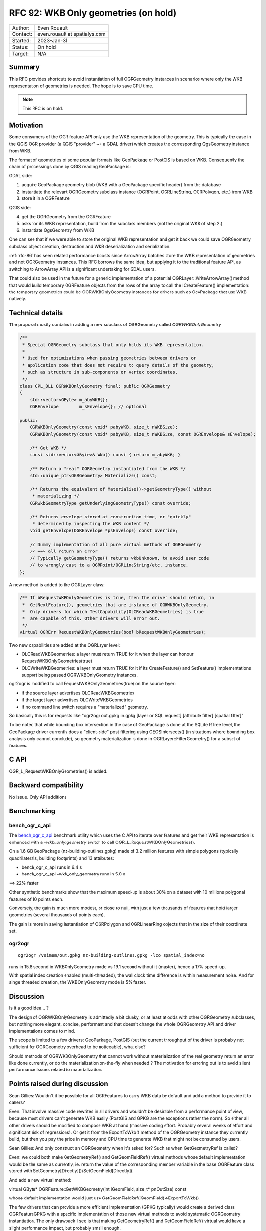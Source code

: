 .. _rfc-92:

=============================================================
RFC 92: WKB Only geometries (on hold)
=============================================================

============== =============================================
Author:        Even Rouault
Contact:       even.rouault at spatialys.com
Started:       2023-Jan-31
Status:        On hold
Target:        N/A
============== =============================================

Summary
-------

This RFC provides shortcuts to avoid instantiation of full OGRGeometry instances
in scenarios where only the WKB representation of geometries is needed. The
hope is to save CPU time.

.. note:: This RFC is on hold.

Motivation
----------

Some consumers of the OGR feature API only use the WKB representation of
the geometry. This is typically the case in the QGIS OGR provider (a QGIS
"provider" ~= a GDAL driver) which creates the corresponding QgsGeometry
instance from WKB.

The format of geometries of some popular formats like GeoPackage or PostGIS is
based on WKB. Consequently the chain of processings done by QGIS reading GeoPackage
is:

GDAL side:

1. acquire GeoPackage geometry blob (WKB with a GeoPackage specific header) from
   the database
2. instantiate the relevant OGRGeometry subclass instance (OGRPoint, OGRLineString,
   OGRPolygon, etc.) from WKB
3. store it in a OGRFeature

QGIS side:

4. get the OGRGeometry from the OGRFeature
5. asks for its WKB representation, build from the subclass members (not the
   original WKB of step 2.)
6. instantiate QgsGeometry from WKB

One can see that if we were able to store the original WKB representation and
get it back we could save OGRGeometry subclass object creation, destruction and
WKB deserialization and serialization.

:ref:`rfc-86` has seen related performance boosts since ArrowArray batches store
the WKB representation of geometries and not OGRGeometry instances.
This RFC borrows the same idea, but applying it to the traditional feature API,
as switching to ArrowArray API is a significant undertaking for GDAL users.

That could also be used in the future for a generic implementation of a potential
OGRLayer::WriteArrowArray() method that would build temporary OGRFeature objects
from the rows of the array to call the ICreateFeature() implementation: the temporary
geometries could be OGRWKBOnlyGeometry instances for drivers such as GeoPackage
that use WKB natively.

Technical details
-----------------

The proposal mostly contains in adding a new subclass of OGRGeometry called
`OGRWKBOnlyGeometry`

.. code-block:: c++

    /**
     * Special OGRGeometry subclass that only holds its WKB representation.
     *
     * Used for optimizations when passing geometries between drivers or
     * application code that does not require to query details of the geometry,
     * such as structure in sub-components or vertex coordinates.
     */
    class CPL_DLL OGRWKBOnlyGeometry final: public OGRGeometry
    {
        std::vector<GByte> m_abyWKB{};
        OGREnvelope        m_sEnvelope{}; // optional

    public:
        OGRWKBOnlyGeometry(const void* pabyWKB, size_t nWKBSize);
        OGRWKBOnlyGeometry(const void* pabyWKB, size_t nWKBSize, const OGREnvelope& sEnvelope);

        /** Get WKB */
        const std::vector<GByte>& Wkb() const { return m_abyWKB; }

        /** Return a "real" OGRGeometry instantiated from the WKB */
        std::unique_ptr<OGRGeometry> Materialize() const;

        /** Returns the equivalent of Materialize()->getGeometryType() without
         * materializing */
        OGRwkbGeometryType getUnderlyingGeometryType() const override;

        /** Returns envelope stored at construction time, or "quickly"
         * determined by inspecting the WKB content */
        void getEnvelope(OGREnvelope *psEnvelope) const override;

        // Dummy implementation of all pure virtual methods of OGRGeometry
        // ==> all return an error
        // Typically getGeometryType() returns wkbUnknown, to avoid user code
        // to wrongly cast to a OGRPoint/OGRLineString/etc. instance.
    };


A new method is added to the OGRLayer class:

.. code-block:: c++

    /** If bRequestWKBOnlyGeometries is true, then the driver should return, in
     *  GetNextFeature(), geometries that are instance of OGRWKBOnlyGeometry.
     *  Only drivers for which TestCapability(OLCReadWKBGeometries) is true
     *  are capable of this. Other drivers will error out.
     */
    virtual OGRErr RequestWKBOnlyGeometries(bool bRequestWKBOnlyGeometries);

Two new capabilities are added at the OGRLayer level:

* OLCReadWKBGeometries: a layer must return TRUE for it when the layer can
  honour RequestWKBOnlyGeometries(true)
* OLCWriteWKBGeometries: a layer must return TRUE for it if its CreateFeature()
  and SetFeature() implementations support being passed OGRWKBOnlyGeometry
  instances.

ogr2ogr is modified to call RequestWKBOnlyGeometries(true) on the source layer:

* if the source layer advertises OLCReadWKBGeometries
* if the target layer advertises OLCWriteWKBGeometries
* if no command line switch requires a "materialized" geometry.

So basically this is for requests like
"ogr2ogr out.gpkg in.gpkg [layer or SQL request] [attribute filter] [spatial filter]"

To be noted that while bounding box intersection in the case of GeoPackage is
done at the SQLite RTree level, the GeoPackage driver currently does a "client-side"
post filtering using GEOSIntersects() (in situations where bounding box analysis
only cannot conclude), so geometry materialization is done in OGRLayer::FilterGeometry()
for a subset of features.

C API
-----

OGR_L_RequestWKBOnlyGeometries() is added.

Backward compatibility
----------------------

No issue. Only API additions

Benchmarking
------------

bench_ogr_c_api
~~~~~~~~~~~~~~~

The `bench_ogr_c_api <https://github.com/OSGeo/gdal/blob/master/perftests/bench_ogr_c_api.cpp>`_
benchmark utility which uses the C API to iterate over features and get their WKB
representation is enhanced with a `-wkb_only_geometry` switch to call
OGR_L_RequestWKBOnlyGeometries().

On a 1.6 GB GeoPackage (nz-building-outlines.gpkg) made of 3.2 million features
with simple polygons (typically quadrilaterals, building footprints) and 13
attributes:

- bench_ogr_c_api runs in 6.4 s
- bench_ogr_c_api -wkb_only_geometry runs in 5.0 s

==> 22% faster

Other synthetic benchmarks show that the maximum speed-up is about 30% on a
dataset with 10 millions polygonal features of 10 points each.

Conversely, the gain is much more modest, or close to null, with just a few
thousands of features that hold larger geometries (several thousands of points
each).

The gain is more in saving instantiation of OGRPolygon and OGRLinearRing
objects that in the size of their coordinate set.

ogr2ogr
~~~~~~~

::

    ogr2ogr /vsimem/out.gpkg nz-building-outlines.gpkg -lco spatial_index=no


runs in 15.8 second in WKBOnlyGeometry mode vs 19.1 second without it (master),
hence a 17% speed-up.

With spatial index creation enabled (multi-threaded), the wall clock time
difference is within measurement noise. And for singe threaded creation, the
WKBOnlyGeometry mode is 5% faster.

Discussion
----------

Is it a good idea... ?

The design of OGRWKBOnlyGeometry is admittedly a bit clunky, or at least at odds
with other OGRGeometry subclasses, but nothing more elegant, concise, performant
and that doesn't change the whole OGRGeometry API and driver implementations
comes to mind.

The scope is limited to a few drivers: GeoPackage, PostGIS (but the current
throughput of the driver is probably not sufficient for OGRGeometry overhead to
be noticeable), what else?

Should methods of OGRWKBOnlyGeometry that cannot work without materialization
of the real geometry return an error like done currently, or do the materialization
on-the-fly when needed ? The motivation for erroring out is to avoid silent
performance issues related to materialization.

Points raised during discussion
-------------------------------

Sean Gillies: Wouldn't it be possible for all OGRFeatures to carry WKB data by
default and add a method to provide it to callers?

Even: That involve massive code rewrites in all drivers and wouldn't be desirable
from a performance point of view, because most drivers can't generate WKB easily
(PostGIS and GPKG are the exceptions rather the norm). So either all other drivers
should be modified to compose WKB at hand (massive coding effort. Probably
several weeks of effort and significant risk of regressions). Or get it from the
ExportToWkb() method of the OGRGeometry instance they currently build, but then
you pay the price in memory and CPU time to generate WKB that might not be
consumed by users.

Sean Gillies: And only construct an OGRGeometry when it's asked for? Such as when
GetGeometryRef is called?

Even: we could both make GetGeometryRef() and GetGeomFieldRef() virtual methods
whose default implementation would be the same as currently, ie. return the value
of the corresponding member variable in the base OGRFeature class stored with
SetGeometry[Directly]()/SetGeomField[Directly]()

And add a new virtual method:

virtual GByte* OGRFeature::GetWKBGeometry(int iGeomField, size_t* pnOutSize) const

whose default implementation would just use GetGeomFieldRef(iGeomField)->ExportToWkb().

The few drivers that can provide a more efficient implementation (GPKG typically)
would create a derived class OGRFeatureGPKG with a specific implementation of
those new virtual methods to avoid systematic OGRGeometry instantiation. The only
drawback I see is that making GetGeometryRef() and GetGeomFieldRef() virtual would
have a slight performance impact, but probably small enough.

Dan Baston: I'm wondering about a more broad application of this. Would it be
helpful to have the ability to lazy-initialize an OGRGeometry from multiple
source types such as WKB and GEOS, initially storing only a reference to the
external data in WKB/GEOS/etc and actually materializing the geometry when
required? Then methods such as OGRGeometry::exportToWkb and
OGRGeometry::exportToGEOS could check the external data type and use it directly
if it is compatible, avoiding materialization. This would avoid multiple
conversions to/from GEOS in cases where operations are chained, as well as
allowing WKB to pass directly between input and output drivers that support it.
Relatedly, this ability could be used to cache external-format data when it is
generated for an OGRGeometry, avoiding inefficiencies such as two conversions
to GEOS when checking to see if two geometries intersect before calculating
their intersection.

Even: That's definitely something doable. At a minimum, you would have to
inspect the top geometry type to instantiate the appropriate OGRGeometry
subclass, and then its members could be lazy initialized, but that means that
all methods of OGRGeometry and its subclasses would have to do a check whether
the object has been fully initialized. There might be performance implications
for people doing for example lineString->getX(idx) to iterate on big geometries,
although branch predictors of modern CPUs are probably very good at repeatedly
evaluating stuff like "if (!materialized) materialize();". The main drawback is
that is a substantial & risky change that requires to revisit *all* methods of
the geometry classes. For setters, you would also have to make sure to invalidate
the potentially initial WKB / GEOS source.

Issues / pull requests
----------------------

https://github.com/OSGeo/gdal/compare/master...rouault:gdal:rfc92_implementation?expand=1
contains a preliminary candidate implementation.

Not all subtleties have been taken into account in the prototype implementation
(like doing OGRSQL and requesting the OGR_GEOMETRY special attribute).

OGRLayer::FilterGeometry() (used for spatial filter evaluation by GetNextFeature())
uses OGRWKBOnlyGeometry::Materialize() for convenience currently. This could be
improved for geometry types that are directly compatible of GEOS to pass directly
the WKB to GEOS.

Voting history
--------------

TBD
